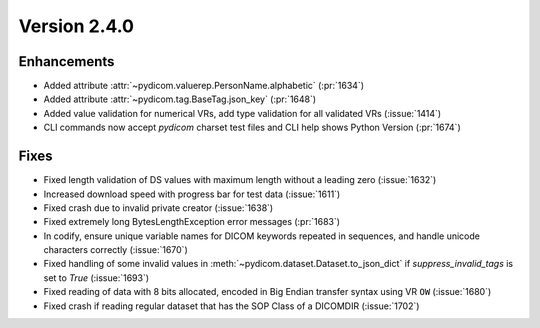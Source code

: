 Version 2.4.0
=================================

Enhancements
------------
* Added attribute :attr:`~pydicom.valuerep.PersonName.alphabetic` (:pr:`1634`)
* Added attribute :attr:`~pydicom.tag.BaseTag.json_key` (:pr:`1648`)
* Added value validation for numerical VRs, add type validation for all
  validated VRs (:issue:`1414`)
* CLI commands now accept *pydicom* charset test files and CLI help shows
  Python Version (:pr:`1674`)

Fixes
-----
* Fixed length validation of DS values with maximum length without a leading
  zero (:issue:`1632`)
* Increased download speed with progress bar for test data (:issue:`1611`)
* Fixed crash due to invalid private creator (:issue:`1638`)
* Fixed extremely long BytesLengthException error messages (:pr:`1683`)
* In codify, ensure unique variable names for DICOM keywords repeated
  in sequences, and handle unicode characters correctly (:issue:`1670`)
* Fixed handling of some invalid values in
  :meth:`~pydicom.dataset.Dataset.to_json_dict` if `suppress_invalid_tags` is
  set to `True` (:issue:`1693`)
* Fixed reading of data with 8 bits allocated, encoded in Big Endian transfer
  syntax using VR ``OW`` (:issue:`1680`)
* Fixed crash if reading regular dataset that has the SOP Class of a DICOMDIR
  (:issue:`1702`)
